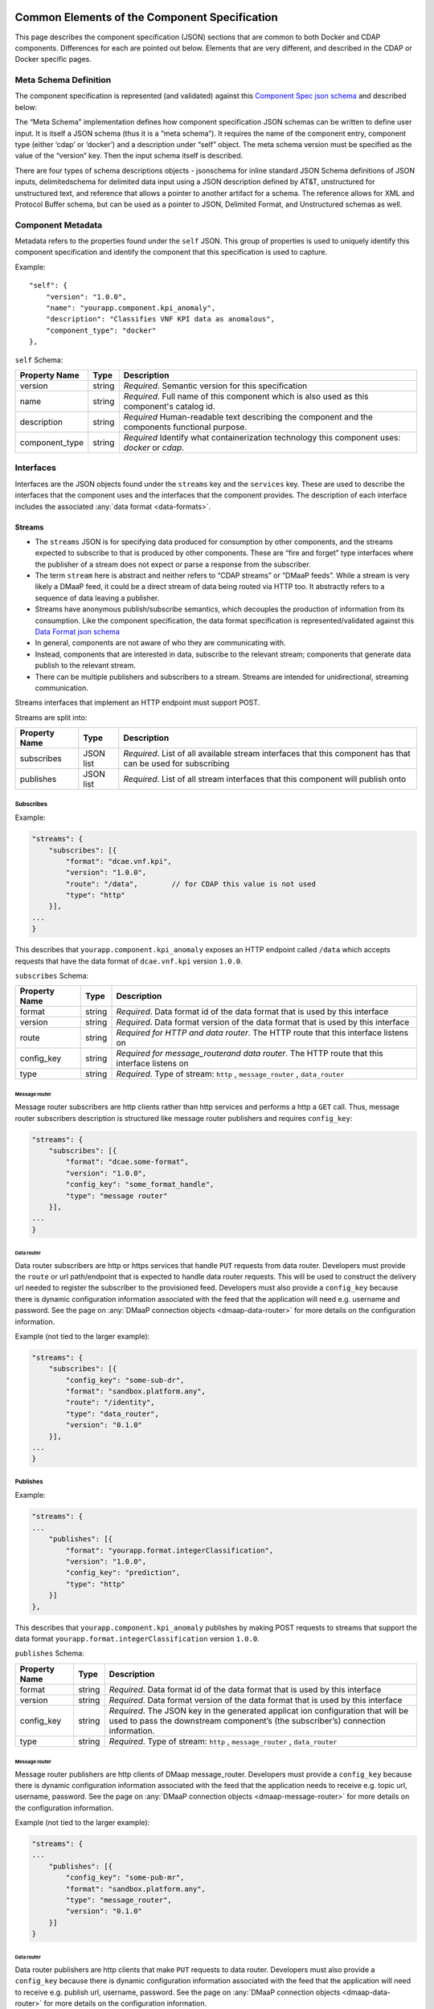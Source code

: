 .. This work is licensed under a Creative Commons Attribution 4.0 International License.
.. http://creativecommons.org/licenses/by/4.0

.. _common-specification:

Common Elements of the Component Specification
==============================================

This page describes the component specification (JSON) sections that are
common to both Docker and CDAP components. Differences for each are
pointed out below. Elements that are very different, and described in
the CDAP or Docker specific pages.

.. _metaschema: 

Meta Schema Definition
----------------------

The component specification is represented (and validated) against this
`Component Spec json
schema <https://git.onap.org/dcaegen2/platform/plain/mod/component-json-schemas/component-specification/dcae-cli-v2/component-spec-schema.json>`__
and described below:

The “Meta Schema” implementation defines how component specification
JSON schemas can be written to define user input. It is itself a JSON
schema (thus it is a “meta schema”). It requires the name of the
component entry, component type (either ‘cdap’ or ‘docker’) and a
description under “self” object. The meta schema version must be
specified as the value of the “version” key. Then the input schema
itself is described.

There are four types of schema descriptions objects - jsonschema for
inline standard JSON Schema definitions of JSON inputs, delimitedschema
for delimited data input using a JSON description defined by AT&T,
unstructured for unstructured text, and reference that allows a pointer
to another artifact for a schema. The reference allows for XML and Protocol Buffer schema,
but can be used as a pointer to JSON, Delimited Format, and Unstructured
schemas as well.

.. _metadata:

Component Metadata
------------------

Metadata refers to the properties found under the ``self`` JSON. This
group of properties is used to uniquely identify this component
specification and identify the component that this specification is used
to capture.

Example:

::

    "self": {
        "version": "1.0.0",
        "name": "yourapp.component.kpi_anomaly",
        "description": "Classifies VNF KPI data as anomalous",
        "component_type": "docker"
    },

``self`` Schema:

+-------------+--------+----------------+
| Property    | Type   | Description    |
| Name        |        |                |
+=============+========+================+
| version     | string | *Required*.    |
|             |        | Semantic       |
|             |        | version        |
|             |        | for this       |
|             |        | specification  |
+-------------+--------+----------------+
| name        | string | *Required*.    |
|             |        | Full           |
|             |        | name of        |
|             |        | this           |
|             |        | component      |
|             |        | which is       |
|             |        | also           |
|             |        | used as        |
|             |        | this           |
|             |        | component's    |
|             |        | catalog        |
|             |        | id.            |
+-------------+--------+----------------+
| description | string | *Required*     |
|             |        | Human-readable |
|             |        | text           |
|             |        | describing     |
|             |        | the            |
|             |        | component      |
|             |        | and the        |
|             |        | components     |
|             |        | functional     |
|             |        | purpose.       |
+-------------+--------+----------------+
| component_t\| string | *Required*     |
| ype         |        | Identify       |
|             |        | what           |
|             |        | containe\      |
|             |        | rization       |
|             |        | technolo\      |
|             |        | gy             |
|             |        | this           |
|             |        | componen\      |
|             |        | t              |
|             |        | uses:          |
|             |        | *docker*       |
|             |        | or             |
|             |        | *cdap*.        |
|             |        |                |
+-------------+--------+----------------+

.. _interfaces:

Interfaces
----------

Interfaces are the JSON objects found under the ``streams`` key and the
``services`` key. These are used to describe the interfaces that the
component uses and the interfaces that the component provides. The
description of each interface includes the associated :any:`data
format <data-formats>`.

Streams
~~~~~~~

-  The ``streams`` JSON is for specifying data produced for consumption
   by other components, and the streams expected to subscribe to that is
   produced by other components. These are “fire and forget” type
   interfaces where the publisher of a stream does not expect or parse a
   response from the subscriber.
-  The term ``stream`` here is abstract and neither refers to “CDAP
   streams” or “DMaaP feeds”. While a stream is very likely a DMaaP
   feed, it could be a direct stream of data being routed via HTTP too.
   It abstractly refers to a sequence of data leaving a publisher.
-  Streams have anonymous publish/subscribe semantics, which decouples
   the production of information from its consumption.  Like the component 
   specification, the data format specification is represented/validated against this
   `Data Format json schema <https://gerrit.onap.org/r/gitweb?p=dcaegen2/platform/cli.git;a=blob;f=component-json-schemas/data-format/dcae-cli-v1/data-format-schema.json;h=be1568291300305c7adb9a8d244d39f9e6ddadbd;hb=HEAD>`__
-  In general, components are not aware of who they are communicating
   with.
-  Instead, components that are interested in data, subscribe to the
   relevant stream; components that generate data publish to the
   relevant stream.
-  There can be multiple publishers and subscribers to a stream. Streams
   are intended for unidirectional, streaming communication.

Streams interfaces that implement an HTTP endpoint must support POST.

Streams are split into:

+-------------+----+----------+
| Property    | Ty\| Descript\|
| Name        | pe | ion      |
+=============+====+==========+
| subscribes  | JS\| *Require\|
|             | ON | d*.      |
|             | li\| List of  |
|             | st | all      |
|             |    | availabl\|
|             |    | e        |
|             |    | stream   |
|             |    | interfac\|
|             |    | es       |
|             |    | that     |
|             |    | this     |
|             |    | componen\|
|             |    | t        |
|             |    | has that |
|             |    | can be   |
|             |    | used for |
|             |    | subscrib\|
|             |    | ing      |
+-------------+----+----------+
| publishes   | JS\| *Require\|
|             | ON | d*.      |
|             | li\| List of  |
|             | st | all      |
|             |    | stream   |
|             |    | interfac\|
|             |    | es       |
|             |    | that     |
|             |    | this     |
|             |    | componen\|
|             |    | t        |
|             |    | will     |
|             |    | publish  |
|             |    | onto     |
+-------------+----+----------+

Subscribes
^^^^^^^^^^

Example:

.. code:: json

    "streams": {
        "subscribes": [{
            "format": "dcae.vnf.kpi",
            "version": "1.0.0",
            "route": "/data",        // for CDAP this value is not used
            "type": "http"
        }],
    ...
    }

This describes that ``yourapp.component.kpi_anomaly`` exposes an HTTP
endpoint called ``/data`` which accepts requests that have the data
format of ``dcae.vnf.kpi`` version ``1.0.0``.

``subscribes`` Schema:

+-------------+----+--------------------+
| Property    | Ty\| Descript\          |
| Name        | pe | ion                |
+=============+====+====================+
| format      | st\| *Require\          |
|             | ri\| d*.                |
|             | ng | Data               |
|             |    | format             |
|             |    | id of              |
|             |    | the data           |
|             |    | format             |
|             |    | that is            |
|             |    | used by            |
|             |    | this               |
|             |    | interfac\          |
|             |    | e                  |
+-------------+----+--------------------+
| version     | st\| *Require\          |
|             | ri\| d*.                |
|             | ng | Data               |
|             |    | format             |
|             |    | version            |
|             |    | of the             |
|             |    | data               |
|             |    | format             |
|             |    | that is            |
|             |    | used by            |
|             |    | this               |
|             |    | interfac\          |
|             |    | e                  |
+-------------+----+--------------------+
| route       | st\| *Require\          |
|             | ri\| d                  |
|             | ng | for HTTP           |
|             |    | and data           |
|             |    | router*.           |
|             |    | The HTTP           |
|             |    | route              |
|             |    | that               |
|             |    | this               |
|             |    | interfac\          |
|             |    | e                  |
|             |    | listens            |
|             |    | on                 |
+-------------+----+--------------------+
| config_key  | st\| *Require\          |
|             | ri\| d \                |
|             | ng | for \              |
|             |    | message_router\    |
|             |    | and data \         |
|             |    | router*.           |
|             |    | The HTTP           |
|             |    | route              |
|             |    | that               |
|             |    | this               |
|             |    | interfac\          |
|             |    | e                  |
|             |    | listens            |
|             |    | on                 |
+-------------+----+--------------------+
| type        | st\| *Require\          |
|             | ri\| d*.                |
|             | ng | Type of            |
|             |    | stream:            |
|             |    | ``http``           |
|             |    | ,                  |
|             |    | ``message_router`` |
|             |    | ,                  |
|             |    | ``data_router``    |
+-------------+----+--------------------+

.. _message-router:

Message router
''''''''''''''

Message router subscribers are http clients rather than http services
and performs a http a ``GET`` call. Thus, message router subscribers
description is structured like message router publishers and requires
``config_key``:

.. code:: json

    "streams": {
        "subscribes": [{
            "format": "dcae.some-format",
            "version": "1.0.0",
            "config_key": "some_format_handle",
            "type": "message router"
        }],
    ...
    }


.. _data-router:

Data router
'''''''''''

Data router subscribers are http or https services that handle ``PUT``
requests from data router. Developers must provide the ``route`` or url
path/endpoint that is expected to handle data router requests. This will
be used to construct the delivery url needed to register the subscriber
to the provisioned feed. Developers must also provide a ``config_key``
because there is dynamic configuration information associated with the
feed that the application will need e.g. username and password. See the
page on :any:`DMaaP connection objects <dmaap-data-router>` for more details on
the configuration information.

Example (not tied to the larger example):

.. code:: json

    "streams": {
        "subscribes": [{
            "config_key": "some-sub-dr",
            "format": "sandbox.platform.any",
            "route": "/identity",
            "type": "data_router",
            "version": "0.1.0"
        }],
    ...
    }

Publishes
^^^^^^^^^

Example:

.. code:: json

    "streams": {
    ...
        "publishes": [{
            "format": "yourapp.format.integerClassification",
            "version": "1.0.0",
            "config_key": "prediction",
            "type": "http"
        }]
    },

This describes that ``yourapp.component.kpi_anomaly`` publishes by making
POST requests to streams that support the data format
``yourapp.format.integerClassification`` version ``1.0.0``.

``publishes`` Schema:

+-------------+----+--------------------+
| Property    | Ty\| Descript\          |
| Name        | pe | ion                |
+=============+====+====================+
| format      | st\| *Require\          |
|             | ri\| d*.                |
|             | ng | Data               |
|             |    | format             |
|             |    | id of              |
|             |    | the data           |
|             |    | format             |
|             |    | that is            |
|             |    | used by            |
|             |    | this               |
|             |    | interfac\          |
|             |    | e                  |
+-------------+----+--------------------+
| version     | st\| *Require\          |
|             | ri\| d*.                |
|             | ng | Data               |
|             |    | format             |
|             |    | version            |
|             |    | of the             |
|             |    | data               |
|             |    | format             |
|             |    | that is            |
|             |    | used by            |
|             |    | this               |
|             |    | interfac\          |
|             |    | e                  |
+-------------+----+--------------------+
| config_key  | st\| *Require\          |
|             | ri\| d*.                |
|             | ng | The JSON           |
|             |    | key in             |
|             |    | the                |
|             |    | generate\          |
|             |    | d                  |
|             |    | applicat           |
|             |    | ion                |
|             |    | configur\          |
|             |    | ation              |
|             |    | that               |
|             |    | will be            |
|             |    | used to            |
|             |    | pass the           |
|             |    | downstre\          |
|             |    | am                 |
|             |    | componen\          |
|             |    | t’s                |
|             |    | (the               |
|             |    | subscrib\          |
|             |    | er’s)              |
|             |    | connecti\          |
|             |    | on                 |
|             |    | informat\          |
|             |    | ion.               |
+-------------+----+--------------------+
| type        | st\| *Require\          |
|             | ri\| d*.                |
|             | ng | Type of            |
|             |    | stream:            |
|             |    | ``http``           |
|             |    | ,                  |
|             |    | ``message_router`` |
|             |    | ,                  |
|             |    | ``data_router``    |
+-------------+----+--------------------+

.. message-router-1:

Message router
''''''''''''''

Message router publishers are http clients of DMaap message_router.
Developers must provide a ``config_key`` because there is dynamic
configuration information associated with the feed that the application
needs to receive e.g. topic url, username, password. See the page on
:any:`DMaaP connection objects <dmaap-message-router>` for more details on
the configuration information.

Example (not tied to the larger example):

.. code:: json

    "streams": {
    ...
        "publishes": [{
            "config_key": "some-pub-mr",
            "format": "sandbox.platform.any",
            "type": "message_router",
            "version": "0.1.0"
        }]
    }

.. data-router-1:

Data router
'''''''''''

Data router publishers are http clients that make ``PUT`` requests to
data router. Developers must also provide a ``config_key`` because there
is dynamic configuration information associated with the feed that the
application will need to receive e.g. publish url, username, password.
See the page on :any:`DMaaP connection objects <dmaap-data-router>` for more details on
the configuration information.

Example (not tied to the larger example):

.. code:: json

    "streams": {
    ...
        "publishes": [{
            "config_key": "some-pub-dr",
            "format": "sandbox.platform.any",
            "type": "data_router",
            "version": "0.1.0"
        }]
    }

Quick Reference
^^^^^^^^^^^^^^^

Refer to this :doc:`Quick Reference <streams-grid>` for a
comparison of the Streams ‘Publishes’ and ‘Subscribes’ sections.

Services
~~~~~~~~

-  The publish / subscribe model is a very flexible communication
   paradigm, but its many-to-many one-way transport is not appropriate
   for RPC request / reply interactions, which are often required in a
   distributed system.
-  Request / reply is done via a Service, which is defined by a pair of
   messages: one for the request and one for the reply.

Services are split into:

+-------------+----+----------+
| Property    | Ty\| Descript\|
| Name        | pe | ion      |
+=============+====+==========+
| calls       | JS\| *Require\|
|             | ON | d*.      |
|             | li\| List of  |
|             | st | all      |
|             |    | service  |
|             |    | interfac\|
|             |    | es       |
|             |    | that     |
|             |    | this     |
|             |    | componen\|
|             |    | t        |
|             |    | will     |
|             |    | call     |
+-------------+----+----------+
| provides    | JS\| *Require\|
|             | ON | d*.      |
|             | li\| List of  |
|             | st | all      |
|             |    | service  |
|             |    | interfac\|
|             |    | es       |
|             |    | that     |
|             |    | this     |
|             |    | componen\|
|             |    | t        |
|             |    | exposes  |
|             |    | and      |
|             |    | provides |
+-------------+----+----------+

Calls
^^^^^

The JSON ``services/calls`` is for specifying that the component relies
on an HTTP(S) service—the component sends that service an HTTP request,
and that service responds with an HTTP reply. An example of this is how
string matching (SM) depends on the AAI Broker. SM performs a
synchronous REST call to the AAI broker, providing it the VMNAME of the
VNF, and the AAI Broker responds with additional details about the VNF.
This dependency is expressed via ``services/calls``. In contrast, the
output of string matching (the alerts it computes) is sent directly to
policy as a fire-and-forget interface, so that is an example of a
``stream``.

Example:

.. code:: json

    "services": {
        "calls": [{
            "config_key": "vnf-db",
            "request": {
                "format": "dcae.vnf.meta",
                "version": "1.0.0"
                },
            "response": {
                "format": "dcae.vnf.kpi",
                "version": "1.0.0"
                }
        }],
    ...
    }

This describes that ``yourapp.component.kpi_anomaly`` will make HTTP
calls to a downstream component that accepts requests of data format
``dcae.vnf.meta`` version ``1.0.0`` and is expecting the response to be
``dcae.vnf.kpi`` version ``1.0.0``.

``calls`` Schema:

+-------------+----+----------+
| Property    | Ty\| Descript\|
| Name        | pe | ion      |
+=============+====+==========+
| request     | JS\| *Require\|
|             | ON | d*.      |
|             | ob\| Descript\|
|             | je\| ion      |
|             | ct | of the   |
|             |    | expected |
|             |    | request  |
|             |    | for this |
|             |    | downstre\|
|             |    | am       |
|             |    | interfac\|
|             |    | e        |
+-------------+----+----------+
| response    | JS\| *Require\|
|             | ON | d*.      |
|             | ob\| Descript\|
|             | je\| ion      |
|             | ct | of the   |
|             |    | expected |
|             |    | response |
|             |    | for this |
|             |    | downstre\|
|             |    | am       |
|             |    | interfac\|
|             |    | e        |
+-------------+----+----------+
| config_key  | st\| *Require\|
|             | ri\| d*.      |
|             | ng | The JSON |
|             |    | key in   |
|             |    | the      |
|             |    | generate\|
|             |    | d        |
|             |    | applicat |
|             |    | ion      |
|             |    | configur\|
|             |    | ation    |
|             |    | that     |
|             |    | will be  |
|             |    | used to  |
|             |    | pass the |
|             |    | downstre\|
|             |    | am       |
|             |    | componen |
|             |    | t        |
|             |    | connecti\|
|             |    | on       |
|             |    | informat\|
|             |    | ion.     |
+-------------+----+----------+

The JSON object schema for both ``request`` and ``response``:

+-------------+----+----------+
| Property    | Ty\| Descript\|
| Name        | pe | ion      |
+=============+====+==========+
| format      | st\| *Require\|
|             | ri\| d*.      |
|             | ng | Data     |
|             |    | format   |
|             |    | id of    |
|             |    | the data |
|             |    | format   |
|             |    | that is  |
|             |    | used by  |
|             |    | this     |
|             |    | interfac\|
|             |    | e        |
+-------------+----+----------+
| version     | st\| *Require\|
|             | ri\| d*.      |
|             | ng | Data     |
|             |    | format   |
|             |    | version  |
|             |    | of the   |
|             |    | data     |
|             |    | format   |
|             |    | that is  |
|             |    | used by  |
|             |    | this     |
|             |    | interfac\|
|             |    | e        |
+-------------+----+----------+

Provides
^^^^^^^^

Example:

.. code:: json

    "services": {
    ...
        "provides": [{
            "route": "/score-vnf",
            "request": {
                "format": "dcae.vnf.meta",
                "version": "1.0.0"
                },
            "response": {
                "format": "yourapp.format.integerClassification",
                "version": "1.0.0"
                }
        }]
    },

This describes that ``yourapp.component.kpi_anomaly`` provides a service
interface and it is exposed on the ``/score-vnf`` HTTP endpoint. The
endpoint accepts requests that have the data format ``dcae.vnf.meta``
version ``1.0.0`` and gives back a response of
``yourapp.format.integerClassification`` version ``1.0.0``.

``provides`` Schema for a Docker component:

+-------------+----+----------+
| Property    | Ty\| Descript\|
| Name        | pe | ion      |
+=============+====+==========+
| request     | JS\| *Require\|
|             | ON | d*.      |
|             | ob\| Descript\|
|             | je\| ion      |
|             | ct | of the   |
|             |    | expected |
|             |    | request  |
|             |    | for this |
|             |    | interfac\|
|             |    | e        |
+-------------+----+----------+
| response    | JS\| *Require\|
|             | ON | d*.      |
|             | ob\| Descript\|
|             | je\| ion      |
|             | ct | of the   |
|             |    | expected |
|             |    | response |
|             |    | for this |
|             |    | interfac\|
|             |    | e        |
+-------------+----+----------+
| route       | st\| *Require\|
|             | ri\| d*.      |
|             | ng | The HTTP |
|             |    | route    |
|             |    | that     |
|             |    | this     |
|             |    | interfac\|
|             |    | e        |
|             |    | listens  |
|             |    | on       |
+-------------+----+----------+

The JSON object schema for both ``request`` and ``response``:

+-------------+----+----------+
| Property    | Ty\| Descript\|
| Name        | pe | ion      |
+=============+====+==========+
| format      | st\| *Require\|
|             | ri\| d*.      |
|             | ng | Data     |
|             |    | format   |
|             |    | id of    |
|             |    | the data |
|             |    | format   |
|             |    | that is  |
|             |    | used by  |
|             |    | this     |
|             |    | interfac\|
|             |    | e        |
+-------------+----+----------+
| version     | st\| *Require\|
|             | ri\| d*.      |
|             | ng | Data     |
|             |    | format   |
|             |    | version  |
|             |    | of the   |
|             |    | data     |
|             |    | format   |
|             |    | that is  |
|             |    | used by  |
|             |    | this     |
|             |    | interfac\|
|             |    | e        |
+-------------+----+----------+

Note, for CDAP, there is a slight variation due to the way CDAP exposes
services:

::

          "provides":[                             // note this is a list of JSON
             {  
                "request":{  ...},
                "response":{  ...},
                "service_name":"name CDAP service", 
                "service_endpoint":"greet",         // E.g the URL is /services/service_name/methods/service_endpoint
                "verb":"GET"                        // GET, PUT, or POST
             }
          ]

``provides`` Schema for a CDAP component:

+-------------+----+-----------+
| Property    | Ty\| Descript\ |
| Name        | pe | ion       |
+=============+====+===========+
| request     | JS\| *Require\ |
|             | ON | d*.       |
|             | ob\| Descript\ |
|             | je\| ion       |
|             | ct | of the    |
|             |    | expected  |
|             |    | request   |
|             |    | data      |
|             |    | format    |
|             |    | for this  |
|             |    | interfac\ |
|             |    | e         |
+-------------+----+-----------+
| response    | JS\| *Require\ |
|             | ON | d*.       |
|             | ob\| Descript\ |
|             | je\| ion       |
|             | ct | of the    |
|             |    | expected  |
|             |    | response  |
|             |    | for this  |
|             |    | interfac\ |
|             |    | e         |
+-------------+----+-----------+
| service_nam\| st\| *Require\ |
| e           | ri\| d*.       |
|             | ng | The CDAP  |
|             |    | service   |
|             |    | name (eg  |
|             |    | “Greetin\ |
|             |    | g”)       |
+-------------+----+-----------+
| service_end | st\| *Require\ |
| point       | ri\| d*.       |
|             | ng | The CDAP  |
|             |    | service   |
|             |    | endpoint  |
|             |    | for this  |
|             |    | service_n\|
|             |    | ame       |
|             |    | (eg       |
|             |    | “/greet”  |
|             |    | )         |
+-------------+----+-----------+
| verb        | st\| *Require\ |
|             | ri\| d*.       |
|             | ng | ‘GET’,    |
|             |    | ‘PUT’ or  |
|             |    | ‘POST’    |
+-------------+----+-----------+

.. _common-specification-parameters:

Parameters
----------

``parameters`` is where to specify the component’s application
configuration parameters that are not connection information.

+---------------+------------+----------------------------------+
| Property Name | Type       | Description                      |
+===============+============+==================================+
| parameters    | JSON array | Each entry is a parameter object |
+---------------+------------+----------------------------------+

Parameter object has the following available properties:

+--------------+----+----------+------+
| Property     | Ty\| Descript\| Defa\|
| Name         | pe | ion      | ult  |
+==============+====+==========+======+
| name         | st\| *Require\|      |
|              | ri\| d*.      |      |
|              | ng | The      |      |
|              |    | property |      |
|              |    | name     |      |
|              |    | that     |      |
|              |    | will be  |      |
|              |    | used as  |      |
|              |    | the key  |      |
|              |    | in the   |      |
|              |    | generate\|      |
|              |    | d        |      |
|              |    | config   |      |
+--------------+----+----------+------+
| value        | an\| *Require\|      |
|              | y  | d*.      |      |
|              |    | The      |      |
|              |    | default  |      |
|              |    | value    |      |
|              |    | for the  |      |
|              |    | given    |      |
|              |    | paramete\|      |
|              |    | r        |      |
+--------------+----+----------+------+
| description  | st\| *Require\|      |
|              | ri\| d*.      |      |
|              | ng | Human-re\|      |
|              |    | adable   |      |
|              |    | text     |      |
|              |    | describi\|      |
|              |    | ng       |      |
|              |    | the      |      |
|              |    | paramete\|      |
|              |    | r        |      |
|              |    | like     |      |
|              |    | what its |      |
|              |    | for      |      |
+--------------+----+----------+------+
| type         | st\| The      |      |
|              | ri\| required |      |
|              | ng | data     |      |
|              |    | type for |      |
|              |    | the      |      |
|              |    | paramete\|      |
|              |    | r        |      |
+--------------+----+----------+------+
| required     | bo\| An       | true |
|              | ol\| optional |      |
|              | ea\| key that |      |
|              | n  | declares |      |
|              |    | a        |      |
|              |    | paramete\|      |
|              |    | r        |      |
|              |    | as       |      |
|              |    | required |      |
|              |    | (true)   |      |
|              |    | or not   |      |
|              |    | (false)  |      |
+--------------+----+----------+------+
| constraints  | ar\| The      |      |
|              | ra\| optional |      |
|              | y  | list of  |      |
|              |    | sequence |      |
|              |    | d        |      |
|              |    | constrai\|      |
|              |    | nt       |      |
|              |    | clauses  |      |
|              |    | for the  |      |
|              |    | paramete\|      |
|              |    | r.       |      |
|              |    | See      |      |
|              |    | below    |      |
+--------------+----+----------+------+
| entry_schem\ | st\| The      |      |
| a            | ri\| optional |      |
|              | ng | key that |      |
|              |    | is used  |      |
|              |    | to       |      |
|              |    | declare  |      |
|              |    | the name |      |
|              |    | of the   |      |
|              |    | Datatype |      |
|              |    | definiti\|      |
|              |    | on       |      |
|              |    | for      |      |
|              |    | entries  |      |
|              |    | of set   |      |
|              |    | types    |      |
|              |    | such as  |      |
|              |    | the      |      |
|              |    | TOSCA    |      |
|              |    | ‘list’   |      |
|              |    | or       |      |
|              |    | ‘map’.   |      |
|              |    | Only 1   |      |
|              |    | level is |      |
|              |    | supporte\|      |
|              |    | d        |      |
|              |    | at this  |      |
|              |    | time     |      |
+--------------+----+----------+------+
| designer_ed\ | bo\| An       |      |
| itable       | ol\| optional |      |
|              | ea\| key that |      |
|              | n  | declares |      |
|              |    | a        |      |
|              |    | paramete\|      |
|              |    | r        |      |
|              |    | to be    |      |
|              |    | editable |      |
|              |    | by       |      |
|              |    | designer |      |
|              |    | (true)   |      |
|              |    | or not   |      |
|              |    | (false)  |      |
+--------------+----+----------+------+
| sourced_at_d\| bo\| An       |      |
| eployment    | ol\| optional |      |
|              | ea\| key that |      |
|              | n  | declares |      |
|              |    | a        |      |
|              |    | paramete\|      |
|              |    | r’s      |      |
|              |    | value to |      |
|              |    | be       |      |
|              |    | assigned |      |
|              |    | at       |      |
|              |    | deployme\|      |
|              |    | nt       |      |
|              |    | time     |      |
|              |    | (true)   |      |
+--------------+----+----------+------+
| policy_edit\ | bo\| An       |      |
| able         | ol\| optional |      |
|              | ea\| key that |      |
|              | n  | declares |      |
|              |    | a        |      |
|              |    | paramete\|      |
|              |    | r        |      |
|              |    | to be    |      |
|              |    | editable |      |
|              |    | by       |      |
|              |    | policy   |      |
|              |    | (true)   |      |
|              |    | or not   |      |
|              |    | (false)  |      |
+--------------+----+----------+------+
| policy_sche\ | ar\| The      |      |
| ma           | ra\| optional |      |
|              | y  | list of  |      |
|              |    | schema   |      |
|              |    | definiti\|      |
|              |    | ons      |      |
|              |    | used for |      |
|              |    | policy.  |      |
|              |    | See      |      |
|              |    | below    |      |
+--------------+----+----------+------+

Example:

.. code:: json

    "parameters": [
        {
            "name": "threshold",
            "value": 0.75,
            "description": "Probability threshold to exceed to be anomalous"
        }
    ]

Many of the parameter properties have been copied from TOSCA model
property definitions and are to be used for service design composition
and policy creation. See `section 3.5.8 *Property
definition* <http://docs.oasis-open.org/tosca/TOSCA-Simple-Profile-YAML/v1.1/TOSCA-Simple-Profile-YAML-v1.1.html>`__.

The property ``constraints`` is a list of objects where each constraint
object:

+--------------+----+----------+
| Property     | Ty\| Descript\|
| Name         | pe | ion      |
+==============+====+==========+
| equal        |    | Constrai\|
|              |    | ns       |
|              |    | a        |
|              |    | property |
|              |    | or       |
|              |    | paramete\|
|              |    | r        |
|              |    | to a     |
|              |    | value    |
|              |    | equal to |
|              |    | (‘=’)    |
|              |    | the      |
|              |    | value    |
|              |    | declared |
+--------------+----+----------+
| greater_tha\ | nu\| Constrai\|
| n            | mb\| ns       |
|              | er | a        |
|              |    | property |
|              |    | or       |
|              |    | paramete |
|              |    | r        |
|              |    | to a     |
|              |    | value    |
|              |    | greater  |
|              |    | than     |
|              |    | (‘>’)    |
|              |    | the      |
|              |    | value    |
|              |    | declared |
+--------------+----+----------+
| greater_or_e\| nu\| Constrai\|
| qual         | mb\| ns       |
|              | er | a        |
|              |    | property |
|              |    | or       |
|              |    | paramete\|
|              |    | r        |
|              |    | to a     |
|              |    | value    |
|              |    | greater  |
|              |    | than or  |
|              |    | equal to |
|              |    | (‘>=’)   |
|              |    | the      |
|              |    | value    |
|              |    | declared |
+--------------+----+----------+
| less_than    | nu\| Constrai\|
|              | mb\| ns       |
|              | er | a        |
|              |    | property |
|              |    | or       |
|              |    | paramete\|
|              |    | r        |
|              |    | to a     |
|              |    | value    |
|              |    | less     |
|              |    | than     |
|              |    | (‘<’)    |
|              |    | the      |
|              |    | value    |
|              |    | declared |
+--------------+----+----------+
| less_or_equ\ | nu\| Constrai\|
| al           | mb\| ns       |
|              | er | a        |
|              |    | property |
|              |    | or       |
|              |    | paramete\|
|              |    | r        |
|              |    | to a     |
|              |    | value    |
|              |    | less     |
|              |    | than or  |
|              |    | equal to |
|              |    | (‘<=’)   |
|              |    | the      |
|              |    | value    |
|              |    | declared |
+--------------+----+----------+
| valid_value\ | ar\| Constrai\|
| s            | ra\| ns       |
|              | y  | a        |
|              |    | property |
|              |    | or       |
|              |    | paramete\|
|              |    | r        |
|              |    | to a     |
|              |    | value    |
|              |    | that is  |
|              |    | in the   |
|              |    | list of  |
|              |    | declared |
|              |    | values   |
+--------------+----+----------+
| length       | nu\| Constrai\|
|              | mb\| ns       |
|              | er | the      |
|              |    | property |
|              |    | or       |
|              |    | paramete\|
|              |    | r        |
|              |    | to a     |
|              |    | value of |
|              |    | a given  |
|              |    | length   |
+--------------+----+----------+
| min_length   | nu\| Constrai\|
|              | mb\| ns       |
|              | er | the      |
|              |    | property |
|              |    | or       |
|              |    | paramete\|
|              |    | r        |
|              |    | to a     |
|              |    | value to |
|              |    | a        |
|              |    | minimum  |
|              |    | length   |
+--------------+----+----------+
| max_length   | nu\| Constrai\|
|              | mb\| ns       |
|              | er | the      |
|              |    | property |
|              |    | or       |
|              |    | paramete\|
|              |    | r        |
|              |    | to a     |
|              |    | value to |
|              |    | a        |
|              |    | maximum  |
|              |    | length   |
+--------------+----+----------+

``threshold`` is the configuration parameter and will get set to 0.75
when the configuration gets generated.

The property ``policy_schema`` is a list of objects where each
policy_schema object:

+-------------+----+----------+------+
| Property    | Ty\| Descript\| Defa\|
| Name        | pe | ion      | ult  |
+=============+====+==========+======+
| name        | st\| *Require\|      |
|             | ri\| d*.      |      |
|             | ng | paramete\|      |
|             |    | r        |      |
|             |    | name     |      |
+-------------+----+----------+------+
| value       | st\| default  |      |
|             | ri\| value    |      |
|             | ng | for the  |      |
|             |    | paramete\|      |
|             |    | r        |      |
+-------------+----+----------+------+
| description | st\| paramete\|      |
|             | ri\| r        |      |
|             | ng | descript\|      |
|             |    | ion      |      |
+-------------+----+----------+------+
| type        | en\| *Require\|      |
|             | um | d*.      |      |
|             |    | data     |      |
|             |    | type of  |      |
|             |    | the      |      |
|             |    | paramete\|      |
|             |    | r,       |      |
|             |    | ‘string’ |      |
|             |    | ,        |      |
|             |    | ‘number’ |      |
|             |    | ,        |      |
|             |    | ‘boolean |      |
|             |    | ’,       |      |
|             |    | ‘datetim\|      |
|             |    | e’,      |      |
|             |    | ‘list’,  |      |
|             |    | or ‘map’ |      |
+-------------+----+----------+------+
| required    | bo\| is       | true |
|             | ol\| paramete\|      |
|             | ea\| r        |      |
|             | n  | required |      |
|             |    | or not?  |      |
+-------------+----+----------+------+
| constraints | ar\| The      |      |
|             | ra\| optional |      |
|             | y  | list of  |      |
|             |    | sequence\|      |
|             |    | d        |      |
|             |    | constrai\|      |
|             |    | nt       |      |
|             |    | clauses  |      |
|             |    | for the  |      |
|             |    | paramete\|      |
|             |    | r.       |      |
|             |    | See      |      |
|             |    | above    |      |
+-------------+----+----------+------+
| entry_schem\| st\| The      |      |
| a           | ri\| optional |      |
|             | ng | key that |      |
|             |    | is used  |      |
|             |    | to       |      |
|             |    | declare  |      |
|             |    | the name |      |
|             |    | of the   |      |
|             |    | Datatype |      |
|             |    | definiti\|      |
|             |    | on       |      |
|             |    | for      |      |
|             |    | certain  |      |
|             |    | types.   |      |
|             |    | entry_sc\|      |
|             |    | hema     |      |
|             |    | must be  |      |
|             |    | defined  |      |
|             |    | when the |      |
|             |    | type is  |      |
|             |    | either   |      |
|             |    | list or  |      |
|             |    | map. If  |      |
|             |    | the type |      |
|             |    | is list  |      |
|             |    | and the  |      |
|             |    | entry    |      |
|             |    | type is  |      |
|             |    | a simple |      |
|             |    | type     |      |
|             |    | (string, |      |
|             |    | number,  |      |
|             |    | bookean, |      |
|             |    | datetime |      |
|             |    | ),       |      |
|             |    | follow   |      |
|             |    | with an  |      |
|             |    | string   |      |
|             |    | to       |      |
|             |    | describe |      |
|             |    | the      |      |
|             |    | entry    |      |
+-------------+----+----------+------+
|             | If |          |      |
|             | th\|          |      |
|             | e  |          |      |
|             | ty\|          |      |
|             | pe |          |      |
|             | is |          |      |
|             | li\|          |      |
|             | st |          |      |
|             | an\|          |      |
|             | d  |          |      |
|             | th\|          |      |
|             | e  |          |      |
|             | en\|          |      |
|             | tr\|          |      |
|             | y  |          |      |
|             | ty\|          |      |
|             | pe |          |      |
|             | is |          |      |
|             | a  |          |      |
|             | ma\|          |      |
|             | p, |          |      |
|             | fo\|          |      |
|             | ll\|          |      |
|             | ow |          |      |
|             | wi\|          |      |
|             | th |          |      |
|             | an |          |      |
|             | ar\|          |      |
|             | ra\|          |      |
|             | y  |          |      |
|             | to |          |      |
|             | de\|          |      |
|             | sc\|          |      |
|             | ri\|          |      |
|             | be |          |      |
|             | th\|          |      |
|             | e  |          |      |
|             | ke\|          |      |
|             | ys |          |      |
|             | fo\|          |      |
|             | r  |          |      |
|             | th\|          |      |
|             | e  |          |      |
|             | en\|          |      |
|             | tr\|          |      |
|             | y  |          |      |
|             | ma\|          |      |
|             | p  |          |      |
+-------------+----+----------+------+
|             | If |          |      |
|             | th\|          |      |
|             | e  |          |      |
|             | ty\|          |      |
|             | pe |          |      |
|             | is |          |      |
|             | li\|          |      |
|             | st |          |      |
|             | an\|          |      |
|             | d  |          |      |
|             | th\|          |      |
|             | e  |          |      |
|             | en\|          |      |
|             | tr\|          |      |
|             | y  |          |      |
|             | ty\|          |      |
|             | pe |          |      |
|             | is |          |      |
|             | a  |          |      |
|             | li\|          |      |
|             | st |          |      |
|             | ,  |          |      |
|             | th\|          |      |
|             | at |          |      |
|             | is |          |      |
|             | no\|          |      |
|             | t  |          |      |
|             | cu\|          |      |
|             | rr\|          |      |
|             | en\|          |      |
|             | tl\|          |      |
|             | y  |          |      |
|             | su\|          |      |
|             | pp\|          |      |
|             | or\|          |      |
|             | te\|          |      |
|             | d \|          |      |
+-------------+----+----------+------+
|             | If |          |      |
|             | th\|          |      |
|             | e  |          |      |
|             | ty\|          |      |
|             | pe |          |      |
|             | is |          |      |
|             | ma\|          |      |
|             | p, |          |      |
|             | fo\|          |      |
|             | ll\|          |      |
|             | ow |          |      |
|             | wi\|          |      |
|             | th |          |      |
|             | an |          |      |
|             | ar\|          |      |
|             | ay |          |      |
|             | to |          |      |
|             | de\|          |      |
|             | sc\|          |      |
|             | ri\|          |      |
|             | be |          |      |
|             | th\|          |      |
|             | e  |          |      |
|             | ke\|          |      |
|             | ys |          |      |
|             | fo\|          |      |
|             | r  |          |      |
|             | th\|          |      |
|             | e  |          |      |
|             | ma\|          |      |
|             | p  |          |      |
+-------------+----+----------+------+

Generated Application Configuration
-----------------------------------

The Platform generates configuration for the component (based on the component spec) at deployment time. The generated application configuration will be made up of the Parameters, Streams, and Services sections, after any provisioning for streams and services. The component developer can see what this configuration will look like by reviewing the :any:`component dev command <dcae-cli-run-the-dev-command>`.


.. _artifacts:

Artifacts
---------

``artifacts`` contains a list of artifacts associated with this
component. For Docker, this is the full path (including the registry) to
the Docker image. For CDAP, this is the full path to the CDAP jar.

+---------------+------------+---------------------------------+
| Property Name | Type       | Description                     |
+===============+============+=================================+
| artifacts     | JSON array | Each entry is a artifact object |
+---------------+------------+---------------------------------+

``artifact`` Schema:

+---------------+--------+--------------------------------------------+
| Property Name | Type   | Description                                |
+===============+========+============================================+
| uri           | string | *Required*. Uri to the artifact, full path |
+---------------+--------+--------------------------------------------+
| type          | string | *Required*. ``docker image`` or ``jar``    |
+---------------+--------+--------------------------------------------+

.. _component_spec:

Working with Component Specs
============================
 
Validate the component spec created against the current `Component Spec json schema <https://git.onap.org/dcaegen2/platform/plain/mod/component-json-schemas/component-specification/dcae-cli-v2/component-spec-schema.json>`__

Use  :doc:`blueprint-generator tool <./blueprint_generator>`to generate Cloudify blueprint 

